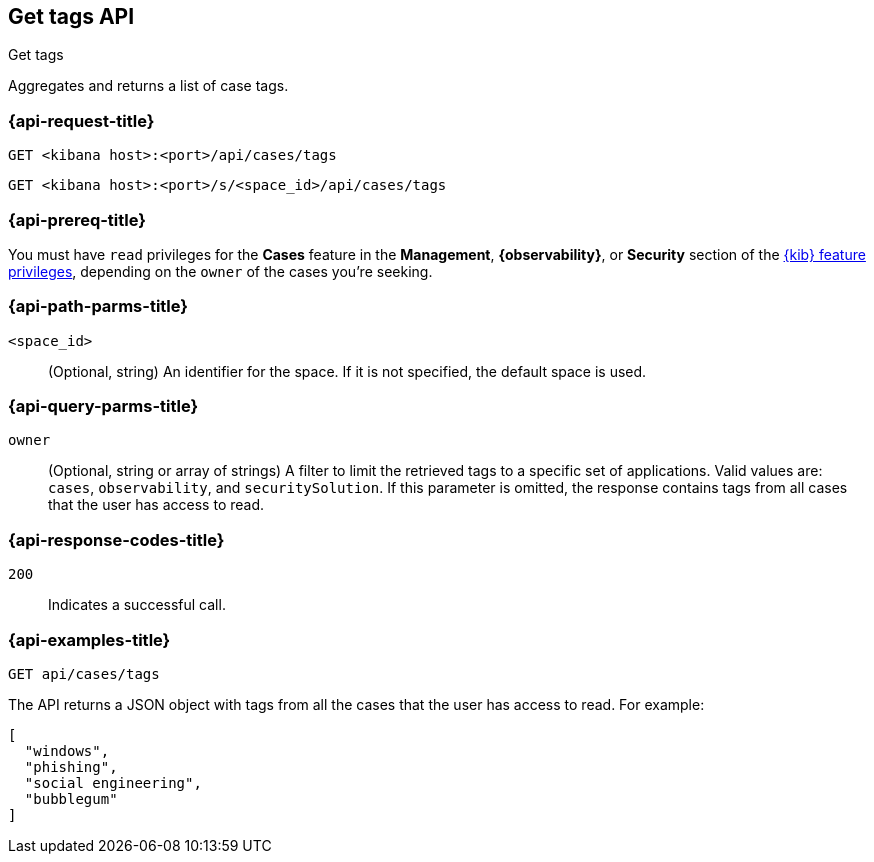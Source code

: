 [[cases-api-get-tag]]
== Get tags API
++++
<titleabbrev>Get tags</titleabbrev>
++++

Aggregates and returns a list of case tags.

=== {api-request-title}

`GET <kibana host>:<port>/api/cases/tags`

`GET <kibana host>:<port>/s/<space_id>/api/cases/tags`

=== {api-prereq-title}

You must have `read` privileges for the *Cases* feature in the *Management*,
*{observability}*, or *Security* section of the
<<kibana-feature-privileges,{kib} feature privileges>>, depending on the
`owner` of the cases you're seeking.

=== {api-path-parms-title}

`<space_id>`::
(Optional, string) An identifier for the space. If it is not specified, the
default space is used.

=== {api-query-parms-title}

`owner`::
(Optional, string or array of strings) A filter to limit the retrieved tags to a specific set of applications.
Valid values are: `cases`, `observability`, and `securitySolution`. If this parameter is omitted, the response
contains tags from all cases that the user has access to read.

=== {api-response-codes-title}

`200`::
   Indicates a successful call.

=== {api-examples-title}

[source,sh]
--------------------------------------------------
GET api/cases/tags
--------------------------------------------------
// KIBANA

The API returns a JSON object with tags from all the cases that the user has access to read. For example: 

[source,json]
--------------------------------------------------
[
  "windows",
  "phishing",
  "social engineering",
  "bubblegum"
]
--------------------------------------------------
